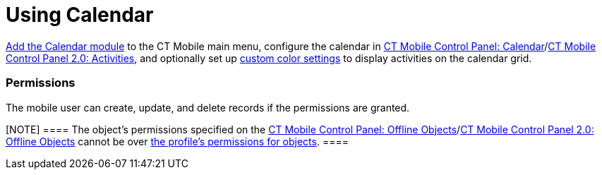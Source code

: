 = Using Calendar

xref:calendar[Add the Calendar module] to the CT Mobile main menu,
configure the calendar in xref:ct-mobile-control-panel-calendar[CT
Mobile Control Panel:
Calendar]/xref:ct-mobile-control-panel-activities-new[CT Mobile
Control Panel 2.0: Activities], and optionally set up
xref:custom-color-settings[custom color settings] to display
activities on the calendar grid.

:toc: :toclevels: 4

[[h2__1375710402]]
=== Permissions

The mobile user can create, update, and delete records if the
permissions are granted.

[NOTE] ==== The object's permissions specified on the
xref:ct-mobile-control-panel-offline-objects[CT Mobile Control
Panel: Offline
Objects]/xref:ct-mobile-control-panel-offline-objects-new[CT Mobile
Control Panel 2.0: Offline Objects] cannot be over
https://help.salesforce.com/articleView?id=sf.users_profiles_object_perms.htm&type=5[the
profile's permissions for objects]. ====

ifdef::ios[]

[[h2__932150745]]
=== Calendar Views

[[h3__1542564012]]
==== The day view

image:calendar-day-view.png[]

[[h3__243561528]]
==== The week view

{empty}[.confluence-information-macro-information]# Use either the
*Open* button or double-tap the activity to go to the record layout. #
image:calendar-week-view.png[]

[[h3_860090196]]
==== The month view

image:calendar-month-view.png[]

[[h3__632854949]]
==== List Views

* Tap the current list view to select another list view.
** To pin the selected list view as default,
tap image:ios-calendar-pin-icon.jpg[].
** Tap *Done* to save changes.
image:ios-calendar-list-view.jpg[]
* To add a new list view,
tap image:ios-calendar-add-icon.jpg[].
In the list view creation form, specify its parameters:
** *Filter name*: type desired list view name.
** *Filter conditions*:
*** tap
image:ios-calendar-add-condition-icon.jpg[] to
add new list view condition
*** tap image:ios-calendar-filter-expand-icon.jpg[]
to expand list view conditions
** In the *Record preview*,
tap image:ios-calendar-filter-records-select-icon.jpg[]
to select columns to display in the records list.
image:ios-calendar-filter-form.jpg[]
** Tap *Save* to create a list view.

[[h3__632854949]]
==== Calendar Legend

Since CT Mobile 2.7, use a calendar legend with a list of colors for the
record types of each[.object]#Activity# object, such as
[.object]#Pharma Activity# or[.object]#Event#. In the
case of a large number of records in the calendar grid, the legend can
help you identify the status or type of each record.

* To set up color settings for the Activity objects, go to
xref:custom-color-settings[CT Mobile Control Panel: Color
Settings]/xref:ct-mobile-control-panel-colors-new[CT Mobile Control
Panel 2.0: Colors].
* To show the calendar legend, tap the *Legend* button in the upper-left
corner of the screen.
* You can move the calendar legend by drag-and-drop it on the screen.

image:calendar-legend.png[]
ifdef::win[]

[[h2__1663941150]]
=== Calendar Views

[[h3__1542564012]]
==== The day view

image:ui_calendar_win_3_en.png[]

[[h3__243561528]]
==== The week view

image:ui_calendar_win_2_en.png[]

[[h3_860090196]]
==== The month view

image:ui_calendar_win_en.png[]
ifdef::kotlin[]

[[h2__1993934378]]
=== Calendar Views

The Calendar has three different views: day, week, and month.

* The calendar grid is displayed according to specified working hours.
* Tap the day in the month view to open the day view.
* Zoom the month view to open a week view.
* Zoom in and zoom out the day and week view to resize the cells of the
calendar grid.
* Tap the *Today* button to return to the current day.
* Tap the *Weekends* button to hide or display the weekends on the
calendar day.

image:Calendar_Interface_Kotlin.png[]

[[h2_1865396414]]
=== Activity Management

ifdef::ios[]

The calendar can be scrolled back one year and one year forward,
starting from the current date.

[[h3__1494438992]]
==== Actions with Activities

Manage activities using the following gestures and taps:

ifdef::ios[]

. Create an activity. If applied, select the record type and fill in
xref:mini-layouts[a mini-layout]:
* long tap the empty calendar area. In the month view, long tap any area
on the calendar grid to create an activity. To create an all-day
activity, long tap the *All day* section.
* tap one or several records from the list to select, tap and hold one
of the selected records, and then drag and drop the records to a
calendar cell. The activities will be created in the same order as they
were marked;
* tap the
image:66366208.png[]
button.
. Move an activity by long tap, until it highlights with the purple
color, and move it to another cell.
. Pull the bottom border of the activity to change its duration. The
functionality is available on the day and week view. Activities up to 30
min have a fixed height in the calendar equal to 30 minutes in the
calendar grid.
. Double-tap an activity in the Calendar to open its details. All
activities for a day are displayed on the left records list.



Important notes:

* If custom colors for the activities are not set,
xref:application-theme[the application theme] will be used to
display activities in the calendar grid.
* The records, which have not been synchronized, may always be deleted
no matter what access the profile is granted.
* If xref:start-finish-functionality[the Start/Finish
functionality] is enabled, a mobile user can move and delete records if
the[.apiobject]#clm__ActivityDoneAPI__c# attribute of
the xref:mobile-application-setup[Mobile Application Setup] record
is false.

ifdef::win[]

. Create an activity. If applied, select the record type and fill in
xref:mini-layouts[a mini-layout]:
* long tap/right-click the calendar area;
* drag-and-drop/left-click one or several records from the list view on
the calendar area. The activities will be created in the same order as
they were marked;
* tap/left-click the
image:66366283.png[]
button.
. Move an activity: by drag-and-drop/left-click the selected activity on
the calendar area.
. Pull the right bottom corner of the activity to change its duration.
The functionality is available on the day and week view.
. Tap an activity to view the additional information in
xref:compact-layout[the compact layout]:
* Tap/left-click the *Open* button to view the record details screen.
* Tap/left-click the *Delete* button to remove the activity. Confirm the
action on the confirmation box.



Important notes:

. If custom colors for the activities are not set,
xref:application-theme[the application theme] will be used to
display activities in the calendar grid.
. Activities cannot be moved from and to the all-day slot.
. The records, which have not been synchronized, may always be deleted
no matter what access the profile is granted.

ifdef::andr[]

[[h3_174620098]]
==== Long tap on the calendar area

Create a new activity.

[[h3_728275033]]
==== A single tap on activity on the calendar grid

Display information on activity from the activity compact layout. You
can also open the activity's layout or delete it.

[[h3_224952428]]
==== A single swipe on the calendar grid

Navigation between days, weeks, or months depending on the current view.

[[h3__2129492906]]
==== Double-tap an activity on the calendar grid

Open the activity record.

[[h3__1292043657]]
==== Double-tap a day in the monthly view

Switching to the daily view of the activities planned for the selected
date.

[[h3_1050224146]]
==== Tap a blank space on the calendar grid in the weekly or monthly view

Switching to a daily view on the selected day.

ifdef::kotlin[]

. Create an activity. If applied, select the record type and fill in
xref:mini-layouts[a mini-layout]:
* drag-and-drop a record from the left list of records
* tap the calendar area in a day or week view. If enabled, a mini-layout
with the filled-out *Start Date* and *End Date* fields according to
default duration will be displayed.
* tap the *Plus* button. If they are more than one Activity object, tap
the corresponding button to create an activity
image:Create_Activity_Kotlin.png[]
. Copy or move an activity.
* Long-tap the activity → tap *Copy/Move* → set the start date and time
in the day and time picker → tap *OK* → tap *Copy/Move*.
. Delete an activity.
* Long-tap the activity → tap *Delete* → confirm the action.
. Tap an activity to open its details.
. When the mobile user taps the *Back* button to return to the calendar,
the calendar grid opens from the date of the last created activity.



Important notes:

. If custom colors for the activities are not set,
xref:application-theme[the application theme] will be used to
display activities in the calendar grid.
. If xref:start-finish-functionality[the Start/Finish
functionality] is enabled:
* if the *Lock/Unlock Record* option is enabled, the activity record may
be edited (including adding a photo from the xref:actions[Actions]
menu, if available), moved, or deleted only when an activity has not
been finished.
* if the *Update Start/End Date Fields* option is enabled, when a mobile
user taps the *Start* or *Finish* buttons, the *Activity Start Date* and
*Activity End Date* fields will be updated (refer to
xref:ct-mobile-control-panel-calendar#h3_1391348303[CT Mobile
Control Panel: Calendar] or
xref:ct-mobile-control-panel-activities-new#h4_587549689[CT Mobile
Control Panel 2.0: Activities]).

image:Start-Finish-Kotlin.png[]
image:Start-Finish-Kotlin_2.png[]
ifdef::ios[]

[[h3__1703324288]]
==== Mass Actions with Activities

The user can not only copy, move, or delete a single activity in the
week view, but also select several activities to make an action. Mass
actions are available for all record types of the objects that are
available for the mobile user.

. Tap the title of the week.
. In the open pop-up, copy, move or delete all activities of a day or a
week.

image:calendar-mass-actions.png[]

[[h4_645322804]]
===== Copy Activities

* All activities, which are available for the mobile user's profile, can
be copied if the mobile user has permission to create records.
* Fields will be copied according to the
xref:ct-mobile-control-panel-activities-new#h4_1834463667[Fields to
Copy] settings of the activity. If copied fields have default values,
they will be applied after copying. For example, if the *Status* field
has default value _Planned_, after copying a *Status* field with values
_In Progress_, the value of the copied field will be set to _Planned_.
* The first day of the next week is suggested when the mobile user
copies all activities of the selected week.



[[h4__1810560264]]
===== Move Activities

* Activities with updatable *Start Date* and *End Date* fields and the
false value in the *Is Done* field are available to move if the mobile
user has permission to edit records.
* Only values in the *Start Date* and *End Date* fields will be changed.
* The first day of the next week is suggested when the mobile user
reschedules all activities of the selected week.



[[h4__753240742]]
===== Delete Activities

* Activities, which have not been synchronized, may always be deleted no
matter what access the profile is granted.
* Activities may be deleted when the mobile user's profile has
permission to delete records, permission to delete records specified on
the xref:ct-mobile-control-panel-offline-objects[CT Mobile Control
Panel: Offline
Objects]/xref:ct-mobile-control-panel-offline-objects-new[CT Mobile
Control Panel 2.0: Offline Objects] tab and the _Activity_ record has
the false value in the *Is Done* field.

ifdef::win[]

[[h3__2046027297]]
==== Mass Actions with Activities

Mass actions are available for all record types of objects that are
available for the mobile user.

. Tap/right-click the title of the week.
. In the open pop-up, copy, move or delete all activities of a day or a
week.

image:66366285.png[]



[[h4__576532615]]
===== Copy Activities

* All activities, which are available for the profile of the mobile
user, can be copied if the mobile user has permission to create records.
* If there is a mini layout for the selected record type of the object,
the following will be copied:
** values from required fields on the mini-layout;
** values from the *Start Date* and *End Date* fields.
** for the _Task_ and _Event_ objects, values from the *Assigned To*,
*Name*, and *Related To* fields will be copied too.
* If there is no mini layout for the selected record type of the object,
the following will be copied:
** values from reference fields;
** values from the *Start Date* and *End Date* fields.
* The next day is suggested when the mobile user copies a single
activity.
* The first day of the next week is suggested when the mobile user
copies all activities of the selected week.



[[h4__1302234357]]
===== Move Activities

* Activities with updatable *Start Date* and *End Date* fields are
available to move if the mobile user has permission to edit records.
* Only values in the *Start Date* and *End Date* fields will be changed.
* The next day is suggested when the mobile user reschedules a single
activity.
* The first day of the next week is suggested when the mobile user
reschedules all activities of the selected week.



[[h4__1102520743]]
===== Delete Activities

* The records, which have not been synchronized, may always be deleted
no matter what access the profile is granted.



ifdef::ios[]

[[h3_1317929912]]
==== Datepicker and Calendar Agenda

When filling a custom field with the _Date/Time_ type, it is convenient
to show datepicker and calendar agenda to help user selecting a date. To
do that, add the _ctmobile.agenda_ value to the _Description_ attribute
of this field, and the datepicker with calendar agenda will appear:

image:add-activity-mini-calendar.png[]


